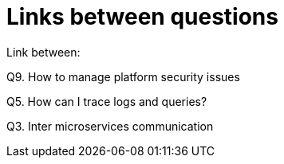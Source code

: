= Links between questions

Link between:

Q9. How to manage platform security issues

Q5. How can I trace logs and queries?

Q3. Inter microservices communication

